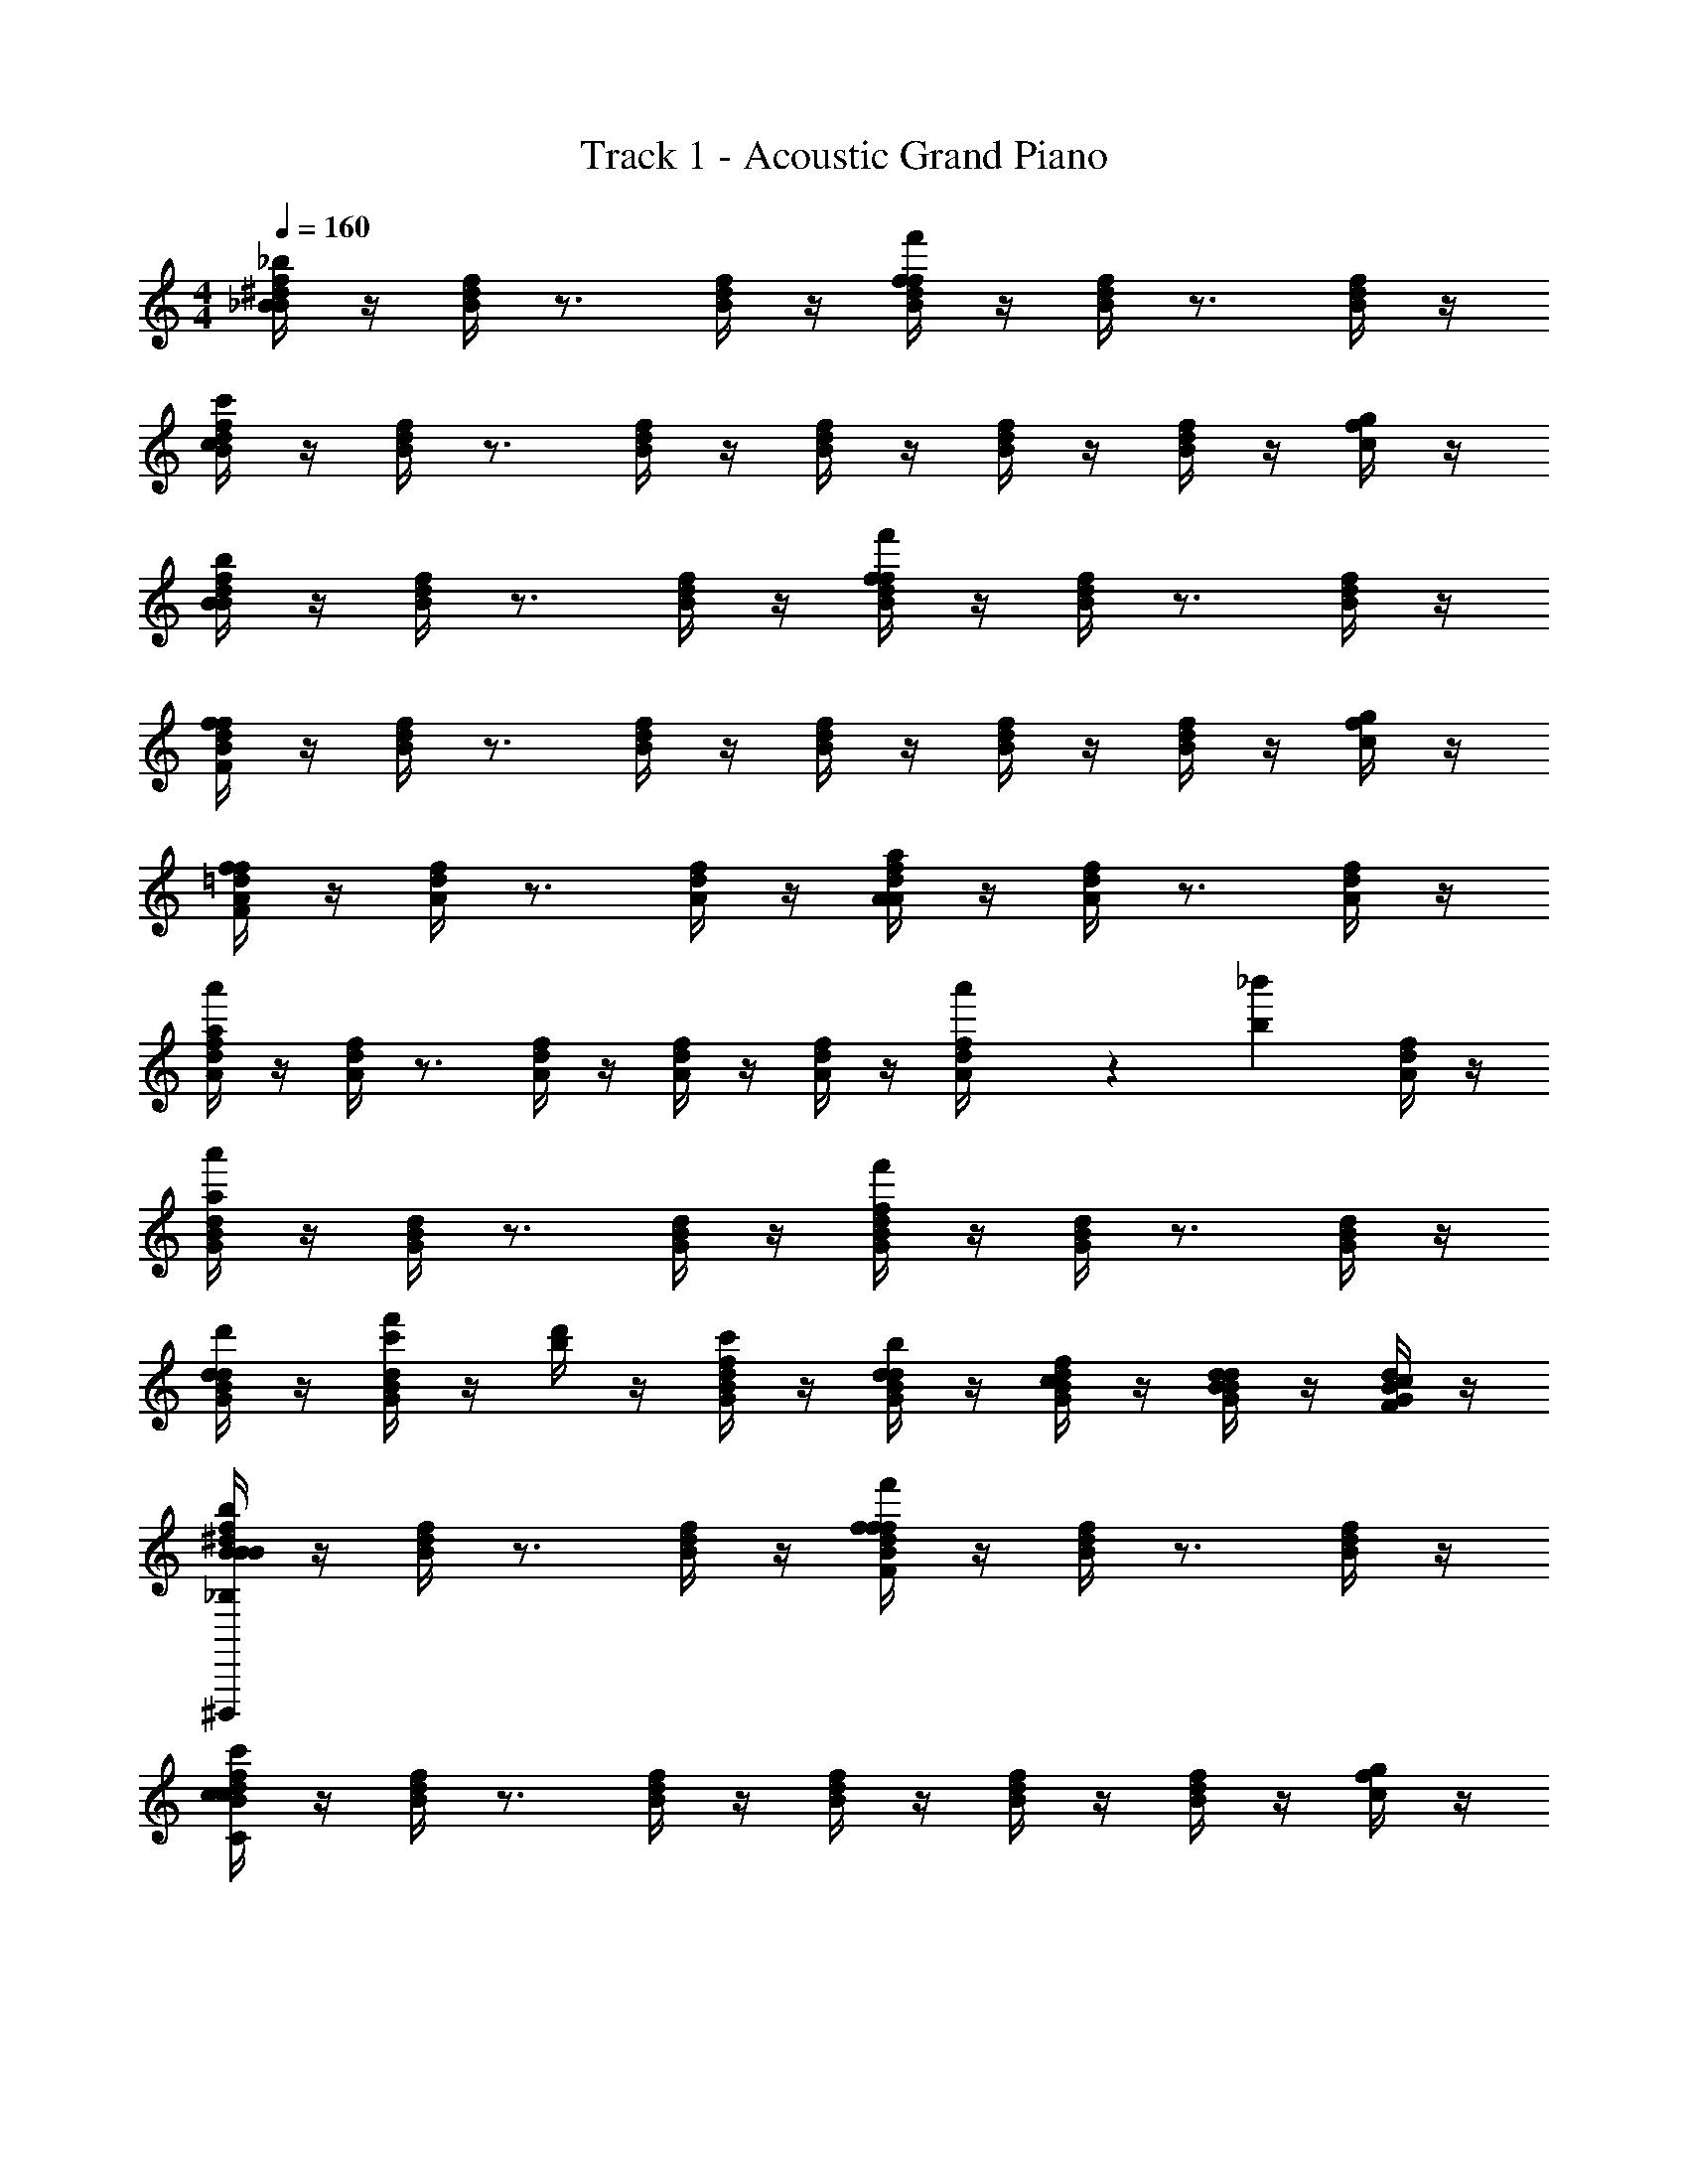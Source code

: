 X: 1
T: Track 1 - Acoustic Grand Piano
Z: ABC Generated by Starbound Composer v0.8.6
L: 1/4
M: 4/4
Q: 1/4=160
K: C
[_B/4^d/4f/4B19/10_b19/10] z/4 [B/4d/4f/4] z3/4 [B/4d/4f/4] z/4 [B/4d/4f/4f19/10f'19/10] z/4 [B/4d/4f/4] z3/4 [B/4d/4f/4] z/4 
[B/4d/4f/4c19/5c'19/5] z/4 [B/4d/4f/4] z3/4 [B/4d/4f/4] z/4 [B/4d/4f/4] z/4 [B/4d/4f/4] z/4 [B/4d/4f/4] z/4 [c/4f/4g/4] z/4 
[B/4d/4f/4B19/10b19/10] z/4 [B/4d/4f/4] z3/4 [B/4d/4f/4] z/4 [B/4d/4f/4f19/10f'19/10] z/4 [B/4d/4f/4] z3/4 [B/4d/4f/4] z/4 
[B/4d/4f/4F19/5f19/5] z/4 [B/4d/4f/4] z3/4 [B/4d/4f/4] z/4 [B/4d/4f/4] z/4 [B/4d/4f/4] z/4 [B/4d/4f/4] z/4 [c/4f/4g/4] z/4 
[A/4=d/4f/4F19/10f19/10] z/4 [A/4d/4f/4] z3/4 [A/4d/4f/4] z/4 [A/4d/4f/4A19/10a19/10] z/4 [A/4d/4f/4] z3/4 [A/4d/4f/4] z/4 
[A/4d/4f/4a57/20a'57/20] z/4 [A/4d/4f/4] z3/4 [A/4d/4f/4] z/4 [A/4d/4f/4] z/4 [A/4d/4f/4] z/4 [a'/6A/4d/4f/4] z/84 [z9/28b131/168_b'131/168] [A/4d/4f/4] z/4 
[G/4B/4d/4a19/10a'19/10] z/4 [G/4B/4d/4] z3/4 [G/4B/4d/4] z/4 [G/4B/4d/4f19/10f'19/10] z/4 [G/4B/4d/4] z3/4 [G/4B/4d/4] z/4 
[G/4B/4d/4d19/5d'19/5] z/4 [c'/4f'/4G/4B/4d/4] z/4 [b/4d'/4] z/4 [f/4c'/4G/4B/4d/4] z/4 [d/4b/4G/4B/4d/4] z/4 [c/4f/4G/4B/4d/4] z/4 [B/4d/4G/4B/4d/4] z/4 [F/4c/4G/4B/4d/4] z/4 
[B/4^d/4f/4B19/10b19/10_B,19/10B19/10^D,,,38/5] z/4 [B/4d/4f/4] z3/4 [B/4d/4f/4] z/4 [B/4d/4f/4f19/10f'19/10F19/10f19/10] z/4 [B/4d/4f/4] z3/4 [B/4d/4f/4] z/4 
[B/4d/4f/4c19/5c'19/5C19/5c19/5] z/4 [B/4d/4f/4] z3/4 [B/4d/4f/4] z/4 [B/4d/4f/4] z/4 [B/4d/4f/4] z/4 [B/4d/4f/4] z/4 [c/4f/4g/4] z/4 
[B/4d/4f/4B19/10b19/10B,19/10B19/10D,,,38/5] z/4 [B/4d/4f/4] z3/4 [B/4d/4f/4] z/4 [B/4d/4f/4f19/10f'19/10F19/10f19/10] z/4 [B/4d/4f/4] z3/4 [B/4d/4f/4] z/4 
[B/4d/4f/4F19/5f19/5F,19/5F19/5] z/4 [B/4d/4f/4] z3/4 [B/4d/4f/4] z/4 [B/4d/4f/4] z/4 [B/4d/4f/4] z/4 [B/4d/4f/4] z/4 [c/4f/4g/4] z/4 
[A/4=d/4f/4F19/10f19/10F,19/10F19/10D,,19/5D,19/5] z/4 [A/4d/4f/4] z3/4 [A/4d/4f/4] z/4 [A/4d/4f/4A19/10a19/10A,19/10A19/10] z/4 [A/4d/4f/4] z3/4 [A/4d/4f/4] z/4 
[A/4d/4f/4a57/20a'57/20A57/20a57/20] z/4 [A/4d/4f/4] z3/4 [A/4d/4f/4] z/4 [A/4d/4f/4] z/4 [A/4d/4f/4] z/4 [a'/6a/6A/4d/4f/4] z/84 [z9/28b131/168b'131/168B131/168b131/168] [A/4d/4f/4] z/4 
[a19/10a'19/10A19/10a19/10G,,19/10G,19/10G,19/10B,19/10D19/10G19/10] z/10 [f19/10f'19/10F19/10f19/10A,,19/10A,19/10A,19/10C19/10F19/10A19/10] z/10 
[z/B,DFBd19/5d'19/5_B,,19/5B,19/5] [c'15/32f'15/32] z/32 [c''15/32f''15/32b15/32d'15/32] z/32 [b'15/32d''15/32f15/32c'15/32] z/32 [f'15/32c''15/32d15/32b15/32] z/32 [d'15/32b'15/32c15/32f15/32] z/32 [b'/24c'15/32f'15/32B15/32d15/32] a'/24 z/96 g'/32 z/56 f'/28 ^d'11/252 =d'/18 c'5/144 z/112 b/28 a11/224 g7/160 z/120 f/24 [^d/24b15/32d'15/32F15/32c15/32] z/120 =d7/160 c/32 z/56 B/28 z/112 A5/144 G/18 F5/144 z/112 ^D/28 z/56 =D/32 z/96 C/12 
[D,,,15/32^D,,15/32^D,19/20F,19/20B,19/20^D19/20B,19/20B19/10b19/10] z/32 D,,,15/32 z/32 [D,,,15/32D,,15/32D,19/20F,19/20B,19/20D19/20] z/32 [D,,,15/32D,,15/32] z/32 [D,15/32F,15/32B,15/32D15/32D,,,15/32f19/10f'19/10] z/32 [D,15/32F,15/32B,15/32D15/32D,,,15/32] z/32 [D,,,15/32D,,15/32] z/32 [D,,,15/32D,19/20F,19/20B,19/20D19/20] z/32 
[D,,,15/32D,,15/32c19/5c'19/5] z/32 [D,15/32F,15/32B,15/32D15/32D,,,15/32] z/32 [D,15/32F,15/32B,15/32D15/32D,,,15/32D,,15/32] z/32 [D,,,15/32D,,15/32] z/32 [D,,,15/32D,19/20F,19/20B,19/20D19/20] z/32 D,,,15/32 z/32 [D,,,15/32D,,15/32D,19/20F,19/20B,19/20D19/20] z/32 D,,,15/32 z/32 
[F,,,15/32F,,15/32F,19/20B,19/20C19/20F19/20B19/10b19/10] z/32 F,,,15/32 z/32 [F,,,15/32F,,15/32F,19/20B,19/20C19/20F19/20] z/32 [F,,,15/32F,,15/32] z/32 [F,15/32B,15/32C15/32F15/32F,,,15/32f19/10f'19/10] z/32 [F,15/32B,15/32C15/32F15/32F,,,15/32] z/32 [F,,,15/32F,,15/32] z/32 [F,,,15/32F,19/20B,19/20C19/20F19/20] z/32 
[F,,,15/32F,,15/32F19/5f19/5] z/32 [F,15/32B,15/32C15/32F15/32F,,,15/32] z/32 [F,15/32B,15/32C15/32F15/32F,,,15/32F,,15/32] z/32 [F,,,15/32F,,15/32] z/32 [F,,,15/32F,19/20B,19/20C19/20F19/20] z/32 F,,,15/32 z/32 [F,15/32B,15/32C15/32F15/32F,,,15/32F,,15/32] z/32 [D,15/32B,15/32C15/32D15/32D,,,15/32D,,15/32] z/32 
[=D,,,15/32=D,,15/32=D,19/20A,19/20F19/20c19/20F19/10f19/10] z/32 D,,,15/32 z/32 [D,,,15/32D,,15/32D,19/20A,19/20F19/20c19/20] z/32 [D,,,15/32D,,15/32] z/32 [D,15/32A,15/32F15/32c15/32D,,,15/32A19/10a19/10] z/32 [D,15/32A,15/32F15/32c15/32D,,,15/32] z/32 [D,,,15/32D,,15/32] z/32 [D,,,15/32D,19/20A,19/20F19/20c19/20] z/32 
[D,,,15/32D,,15/32a57/20a'57/20] z/32 [D,15/32A,15/32F15/32c15/32D,,,15/32] z/32 [D,15/32A,15/32F15/32c15/32D,,,15/32D,,15/32] z/32 [D,,,15/32D,,15/32] z/32 [D,,,15/32D,19/20A,19/20F19/20c19/20] z/32 D,,,15/32 z/32 [a'/6D,,,15/32D,,15/32D,19/20A,19/20F19/20c19/20] z/84 [z9/28b131/168b'131/168] D,,,15/32 z/32 
[G,,,15/32G,,15/32G,19/20B,19/20=D19/20A19/20a19/10a'19/10] z/32 G,,,15/32 z/32 [G,,,15/32G,,15/32G,19/20B,19/20D19/20A19/20] z/32 [G,,,15/32G,,15/32] z/32 [G,15/32B,15/32D15/32F15/32G,,,15/32f19/10f'19/10] z/32 [G,15/32B,15/32D15/32F15/32G,,,15/32] z/32 [G,,,15/32G,,15/32] z/32 [G,,,15/32G,19/20B,19/20D19/20F19/20A19/20] z/32 
[G,,,15/32G,,15/32d19/5d'19/5] z/32 [c'/4f'/4G,15/32B,15/32D15/32F15/32G,,,15/32] z/4 [b/4d'/4G,15/32B,15/32D15/32F15/32G,,,15/32G,,15/32] z/4 [f/4c'/4G,,,15/32G,,15/32] z/4 [d/4b/4G,,,15/32G,19/20B,19/20D19/20A19/20] z/4 [c/4f/4G,,,15/32] z/4 [B/4d/4G,,,15/32G,,15/32G,19/20B,19/20D19/20A19/20] z/4 [F/4c/4G,,,15/32] z/4 
[g'15/32^D,,,15/32^D,,15/32^D,19/20F,19/20B,19/20^D19/20B19/10b19/10] z/32 [b'15/32D,,,15/32] z/32 [a'15/32D,,,15/32D,,15/32D,19/20F,19/20B,19/20D19/20] z/32 [b'15/32D,,,15/32D,,15/32] z/32 [D,15/32F,15/32B,15/32D15/32D,,,15/32g'19/20f19/10f'19/10] z/32 [D,15/32F,15/32B,15/32D15/32D,,,15/32] z/32 [D,,,15/32D,,15/32] z/32 [D,,,15/32g'19/20D,19/20F,19/20B,19/20D19/20] z/32 
[D,,,15/32D,,15/32c19/5c'19/5] z/32 [a'15/32D,15/32F,15/32B,15/32D15/32D,,,15/32] z/32 [b'15/32D,15/32F,15/32B,15/32D15/32D,,,15/32D,,15/32] z/32 [f''15/32D,,,15/32D,,15/32] z/32 [D,,,15/32d''19/20D,19/20F,19/20B,19/20D19/20] z/32 D,,,15/32 z/32 [D,,,15/32D,,15/32D,19/20F,19/20B,19/20D19/20] z/32 D,,,15/32 z/32 
[g'15/32F,,,15/32F,,15/32F,19/20B,19/20C19/20F19/20B19/10b19/10] z/32 [b'15/32F,,,15/32] z/32 [a'15/32F,,,15/32F,,15/32F,19/20B,19/20C19/20F19/20] z/32 [b'15/32F,,,15/32F,,15/32] z/32 [F,15/32B,15/32C15/32F15/32F,,,15/32g'19/20f19/10f'19/10] z/32 [F,15/32B,15/32C15/32F15/32F,,,15/32] z/32 [F,,,15/32F,,15/32] z/32 [F,,,15/32g'19/20F,19/20B,19/20C19/20F19/20] z/32 
[F,,,15/32F,,15/32F19/5f19/5] z/32 [a'15/32F,15/32B,15/32C15/32F15/32F,,,15/32] z/32 [b'15/32F,15/32B,15/32C15/32F15/32F,,,15/32F,,15/32] z/32 [f''15/32F,,,15/32F,,15/32] z/32 [F,,,15/32d''19/20F,19/20B,19/20C19/20F19/20] z/32 F,,,15/32 z/32 [F,15/32B,15/32C15/32F15/32F,,,15/32F,,15/32] z/32 [D,15/32B,15/32C15/32D15/32D,,,15/32D,,15/32] z/32 
[g'15/32=D,,,15/32=D,,15/32=D,19/20A,19/20F19/20c19/20F19/10f19/10] z/32 [b'15/32D,,,15/32] z/32 [a'15/32D,,,15/32D,,15/32D,19/20A,19/20F19/20c19/20] z/32 [b'15/32D,,,15/32D,,15/32] z/32 [D,15/32A,15/32F15/32c15/32D,,,15/32g'19/20A19/10a19/10] z/32 [D,15/32A,15/32F15/32c15/32D,,,15/32] z/32 [D,,,15/32D,,15/32] z/32 [D,,,15/32g'19/20D,19/20A,19/20F19/20c19/20] z/32 
[D,,,15/32D,,15/32a57/20a'57/20] z/32 [a'15/32D,15/32A,15/32F15/32c15/32D,,,15/32] z/32 [b'15/32D,15/32A,15/32F15/32c15/32D,,,15/32D,,15/32] z/32 [f''15/32D,,,15/32D,,15/32] z/32 [D,,,15/32d''19/20D,19/20A,19/20F19/20c19/20] z/32 D,,,15/32 z/32 [a'/6D,,,15/32D,,15/32D,19/20A,19/20F19/20c19/20] z/84 [z9/28b131/168b'131/168] D,,,15/32 z/32 
[G,,,15/32G,,15/32G,19/20B,19/20=D19/20A19/20d'10/7a19/10a'19/10] z/32 G,,,15/32 z/32 [G,,,15/32G,,15/32G,19/20B,19/20D19/20A19/20] z/32 [G,,,15/32G,,15/32b'10/7] z/32 [G,15/32B,15/32D15/32F15/32G,,,15/32f19/10f'19/10] z/32 [G,15/32B,15/32D15/32F15/32G,,,15/32] z/32 [G,,,15/32G,,15/32a'19/20] z/32 [G,15/32B,15/32D15/32F15/32A15/32G,,,15/32] z/32 
[g'15/32G,15/32B,15/32D15/32F15/32A15/32G,,,15/32G,,15/32d19/5d'19/5] z/32 [f'15/32G,15/32B,15/32D15/32F15/32G,,,15/32] z/32 [G,15/32B,15/32D15/32F15/32G,,,15/32G,,15/32] z/32 [G,,,15/32G,,15/32d'10/7] z/32 [G,,,15/32G,19/20B,19/20D19/20A19/20] z/32 G,,,15/32 z/32 [G,,,15/32G,,15/32f'19/20G,19/20B,19/20D19/20A19/20] z/32 G,,,15/32 z/32 
[^D,,,15/32^D,,15/32^D,19/20F,19/20B,19/20^D19/20B,19/20B19/10b19/10] z/32 D,,,15/32 z/32 [D,,,15/32D,,15/32D,19/20F,19/20B,19/20D19/20] z/32 [D,,,15/32D,,15/32] z/32 [D,15/32F,15/32B,15/32D15/32D,,,15/32f19/10f'19/10] z/32 [D,15/32F,15/32B,15/32D15/32D,,,15/32] z/32 [D,,,15/32D,,15/32] z/32 [D,,,15/32D,19/20F,19/20B,19/20D19/20] z/32 
[D,,,15/32D,,15/32c19/5c'19/5] z/32 [D,15/32F,15/32B,15/32D15/32D,,,15/32] z/32 [D,15/32F,15/32B,15/32D15/32D,,,15/32D,,15/32] z/32 [D,,,15/32D,,15/32] z/32 [D,,,15/32D,19/20F,19/20B,19/20D19/20] z/32 D,,,15/32 z/32 [D,,,15/32D,,15/32D,19/20F,19/20B,19/20D19/20] z/32 D,,,15/32 z/32 
[F,,,15/32F,,15/32F,19/20B,19/20C19/20F19/20B19/10b19/10] z/32 F,,,15/32 z/32 [F,,,15/32F,,15/32F,19/20B,19/20C19/20F19/20] z/32 [F,,,15/32F,,15/32] z/32 [F,15/32B,15/32C15/32F15/32F,,,15/32f19/10f'19/10] z/32 [F,15/32B,15/32C15/32F15/32F,,,15/32] z/32 [F,,,15/32F,,15/32] z/32 [F,,,15/32F,19/20B,19/20C19/20F19/20] z/32 
[F,,,15/32F,,15/32F19/5f19/5] z/32 [F,15/32B,15/32C15/32F15/32F,,,15/32] z/32 [F,15/32B,15/32C15/32F15/32F,,,15/32F,,15/32] z/32 [F,,,15/32F,,15/32] z/32 [F,,,15/32F,19/20B,19/20C19/20F19/20] z/32 F,,,15/32 z/32 [F,15/32B,15/32C15/32F15/32F,,,15/32F,,15/32] z/32 [D,15/32B,15/32C15/32D15/32D,,,15/32D,,15/32] z/32 
[=D,,,15/32=D,,15/32=D,19/20A,19/20F19/20c19/20F19/10f19/10] z/32 D,,,15/32 z/32 [D,,,15/32D,,15/32D,19/20A,19/20F19/20c19/20] z/32 [D,,,15/32D,,15/32] z/32 [D,15/32A,15/32F15/32c15/32D,,,15/32A19/10a19/10] z/32 [D,15/32A,15/32F15/32c15/32D,,,15/32] z/32 [D,,,15/32D,,15/32] z/32 [D,,,15/32D,19/20A,19/20F19/20c19/20] z/32 
[D,,,15/32D,,15/32a57/20a'57/20] z/32 [D,15/32A,15/32F15/32c15/32D,,,15/32] z/32 [D,15/32A,15/32F15/32c15/32D,,,15/32D,,15/32] z/32 [D,,,15/32D,,15/32] z/32 [D,,,15/32D,19/20A,19/20F19/20c19/20] z/32 D,,,15/32 z/32 [a'/6D,,,15/32D,,15/32D,19/20A,19/20F19/20c19/20] z/84 [z9/28b131/168b'131/168] D,,,15/32 z/32 
[G,,,15/32G,,15/32G,19/20B,19/20=D19/20A19/20a19/10a'19/10] z/32 G,,,15/32 z/32 [G,,,15/32G,,15/32G,19/20B,19/20D19/20A19/20] z/32 [G,,,15/32G,,15/32] z/32 [G,15/32B,15/32D15/32F15/32G,,,15/32f19/10f'19/10] z/32 [G,15/32B,15/32D15/32F15/32G,,,15/32] z/32 [G,,,15/32G,,15/32] z/32 [G,,,15/32G,19/20B,19/20D19/20F19/20A19/20] z/32 
[G,,,15/32G,,15/32d19/5d'19/5] z/32 [c'/4f'/4G,15/32B,15/32D15/32F15/32G,,,15/32] z/4 [b/4d'/4G,15/32B,15/32D15/32F15/32G,,,15/32G,,15/32] z/4 [f/4c'/4G,,,15/32G,,15/32] z/4 [d/4b/4G,,,15/32G,19/20B,19/20D19/20A19/20] z/4 [c/4f/4G,,,15/32] z/4 [B/4d/4G,,,15/32G,,15/32G,19/20B,19/20D19/20A19/20] z/4 [F/4c/4G,,,15/32] z/4 
[^D,,,15/32^D,,15/32^D,19/20F,19/20B,19/20^D19/20B19/10b19/10B,19/10] z/32 D,,,15/32 z/32 [D,,,15/32D,,15/32D,19/20F,19/20B,19/20D19/20] z/32 [D,,,15/32D,,15/32] z/32 [D,15/32F,15/32B,15/32D15/32D,,,15/32f19/10f'19/10=D19/10] z/32 [D,15/32F,15/32B,15/32^D15/32D,,,15/32] z/32 [D,,,15/32D,,15/32] z/32 [D,,,15/32D,19/20F,19/20B,19/20D19/20] z/32 
[D,,,15/32D,,15/32C57/20c19/5c'19/5] z/32 [D,15/32F,15/32B,15/32D15/32D,,,15/32] z/32 [D,15/32F,15/32B,15/32D15/32D,,,15/32D,,15/32] z/32 [D,,,15/32D,,15/32] z/32 [D,,,15/32D,19/20F,19/20B,19/20D19/20] z/32 D,,,15/32 z/32 [D,,,15/32D,,15/32=D19/20D,19/20F,19/20B,19/20^D19/20] z/32 D,,,15/32 z/32 
[F,,,15/32F,,15/32F,19/20B,19/20C19/20F19/20G,10/7B19/10b19/10] z/32 F,,,15/32 z/32 [F,,,15/32F,,15/32F,19/20B,19/20C19/20F19/20] z/32 [F,,,15/32F,,15/32A,10/7] z/32 [F,15/32B,15/32C15/32F15/32F,,,15/32f19/10f'19/10] z/32 [F,15/32B,15/32C15/32F15/32F,,,15/32] z/32 [F,,,15/32F,,15/32B,19/20] z/32 [F,,,15/32F,19/20B,19/20C19/20F19/20] z/32 
[F,,,15/32F,,15/32F19/5f19/5=D19/5] z/32 [F,15/32B,15/32C15/32F15/32F,,,15/32] z/32 [F,15/32B,15/32C15/32F15/32F,,,15/32F,,15/32] z/32 [F,,,15/32F,,15/32] z/32 [F,,,15/32F,19/20B,19/20C19/20F19/20] z/32 F,,,15/32 z/32 [F,15/32B,15/32C15/32F15/32F,,,15/32F,,15/32] z/32 [D,15/32B,15/32C15/32^D15/32D,,,15/32D,,15/32] z/32 
[=D,,,15/32=D,,15/32=D,19/20A,19/20F19/20c19/20F19/10f19/10B,19/10] z/32 D,,,15/32 z/32 [D,,,15/32D,,15/32D,19/20A,19/20F19/20c19/20] z/32 [D,,,15/32D,,15/32] z/32 [D,15/32A,15/32F15/32c15/32D,,,15/32A19/10a19/10=D19/10] z/32 [D,15/32A,15/32F15/32c15/32D,,,15/32] z/32 [D,,,15/32D,,15/32] z/32 [D,,,15/32D,19/20A,19/20F19/20c19/20] z/32 
[D,,,15/32D,,15/32a57/20a'57/20C57/20] z/32 [D,15/32A,15/32F15/32c15/32D,,,15/32] z/32 [D,15/32A,15/32F15/32c15/32D,,,15/32D,,15/32] z/32 [D,,,15/32D,,15/32] z/32 [D,,,15/32D,19/20A,19/20F19/20c19/20] z/32 D,,,15/32 z/32 [a'/6D,,,15/32D,,15/32D19/20D,19/20A,19/20F19/20c19/20] z/84 [z9/28b131/168b'131/168] D,,,15/32 z/32 
[G,,,15/32G,,15/32G,19/20B,19/20D19/20A19/20G,10/7a19/10a'19/10] z/32 G,,,15/32 z/32 [G,,,15/32G,,15/32G,19/20B,19/20D19/20A19/20] z/32 [G,,,15/32G,,15/32A,10/7] z/32 [G,15/32B,15/32D15/32F15/32G,,,15/32f19/10f'19/10] z/32 [G,15/32B,15/32D15/32F15/32G,,,15/32] z/32 [G,,,15/32G,,15/32F19/20] z/32 [G,15/32B,15/32D15/32F15/32A15/32G,,,15/32] z/32 
[G,15/32B,15/32D15/32F15/32A15/32G,,,15/32G,,15/32d19/5d'19/5D19/5] z/32 [G,15/32B,15/32D15/32F15/32G,,,15/32] z/32 [G,15/32B,15/32D15/32F15/32G,,,15/32G,,15/32] z/32 [G,,,15/32G,,15/32] z/32 [G,,,15/32G,19/20B,19/20D19/20A19/20] z/32 G,,,15/32 z/32 [G,,,15/32G,,15/32G,19/20B,19/20D19/20A19/20] z/32 G,,,15/32 z/32 
[F/C,,,19/20C,,19/20C,19/10^D,19/10G,19/10C19/10] z/ [B,/C,,,19/20C,,19/20] z/ [C/C,19/10D,19/10G,19/10C19/10] C,,15/32 z/32 [B,/C,,,19/20C,,19/20] z/ 
[F,/C,,,19/20C,,19/20C,19/10D,19/10G,19/10C19/10] z/ [B,/C,,,19/20C,,19/20] z/ [C/C,19/10D,19/10G,19/10C19/10] C,,15/32 z/32 [B,/C,,,19/20C,,19/20] z/ 
[F,/D,,,19/20D,,19/20=D,19/10F,19/10B,19/10D19/10] z/ [F,/4D,,,19/20D,,19/20] z/4 B,/4 z/4 [C/D,19/10F,19/10B,19/10D19/10] D,,15/32 z/32 [^D/D,,,19/20D,,19/20] z/ 
[=D/D,,,19/20D,,19/20D,19/10F,19/10B,19/10D19/10] z/ [^D/D,,,19/20D,,19/20] z/ [=D/4D,19/10F,19/10B,19/10D19/10] z/4 [C/4D,,15/32] z/4 [B,/D,,,19/20D,,19/20] z/ 
[F/^D,,,19/20^D,,19/20^D,19/10G,19/10B,19/10^D19/10] z/ [B,/D,,,19/20D,,19/20] z/ [C/D,19/10G,19/10B,19/10D19/10] D,,15/32 z/32 [B,/D,,,19/20D,,19/20] z/ 
[F,/D,,,19/20D,,19/20D,19/10G,19/10B,19/10D19/10] z/ [B,/D,,,19/20D,,19/20] z/ [C/D,19/10G,19/10B,19/10D19/10] D,,15/32 z/32 [B,/D,,,19/20D,,19/20] z/ 
[F,/F,,,19/20F,,19/20F,19/10A,19/10C19/10F19/10] z/ [F,/4F,,,19/20F,,19/20] z/4 B,/4 z/4 [C/F,19/10A,19/10C19/10F19/10] F,,15/32 z/32 [D/F,,,19/20F,,19/20] z/ 
[=D/G,,,19/20G,,19/20G,19/10B,19/10D19/10G19/10] z/ [^D/G,,,19/20G,,19/20] z/ [=D/4G,19/10B,19/10D19/10G19/10] z/4 [C/4G,,15/32] z/4 [B,/G,,,19/20G,,19/20] z/ 
[F/f/C,,,19/20C,,19/20C,19/10D,19/10G,19/10C19/10] z/ [B,/B/C,,,19/20C,,19/20] z/ [C/c/C,19/10D,19/10G,19/10C19/10] C,,15/32 z/32 [B,/B/C,,,19/20C,,19/20] z/ 
[F,/F/C,,,19/20C,,19/20C,19/10D,19/10G,19/10C19/10] z/ [B,/B/C,,,19/20C,,19/20] z/ [C/c/C,19/10D,19/10G,19/10C19/10] C,,15/32 z/32 [B,/B/C,,,19/20C,,19/20] z/ 
[F,/F/=D,,,19/20=D,,19/20=D,19/10F,19/10B,19/10D19/10] z/ [F,/4F/4D,,,19/20D,,19/20] z/4 [B,/4B/4] z/4 [C/c/D,19/10F,19/10B,19/10D19/10] D,,15/32 z/32 [^D/^d/D,,,19/20D,,19/20] z/ 
[=D/=d/D,,,19/20D,,19/20D,19/10F,19/10B,19/10D19/10] z/ [^D/^d/D,,,19/20D,,19/20] z/ [=D/4=d/4D,19/10F,19/10B,19/10D19/10] z/4 [C/4c/4D,,15/32] z/4 [B,/B/D,,,19/20D,,19/20] z/ 
[F/f/f'/^D,,,19/20^D,,19/20^D,19/10G,19/10B,19/10^D19/10] z/ [B,/B/b/D,,,19/20D,,19/20] z/ [C/c/c'/D,19/10G,19/10B,19/10D19/10] D,,15/32 z/32 [B,/B/b/D,,,19/20D,,19/20] z/ 
[F,/F/f/D,,,19/20D,,19/20D,19/10G,19/10B,19/10D19/10] z/ [B,/B/b/D,,,19/20D,,19/20] z/ [C/c/c'/D,19/10G,19/10B,19/10D19/10] D,,15/32 z/32 [B,/B/b/D,,,19/20D,,19/20] z/ 
[F,/F/f/F,,,19/20F,,19/20F,19/10A,19/10C19/10F19/10] z/ [F,/4F/4f/4F,,,19/20F,,19/20] z/4 [B,/4B/4b/4] z/4 [C/c/c'/F,19/10A,19/10C19/10F19/10] F,,15/32 z/32 [D/^d/^d'/F,,,19/20F,,19/20] z/ 
=D/ z/ ^D/ z/ =D/4 z/4 C/4 z/4 B,/ z/ 
[C,,,15/32C,,15/32F19/20C,D,G,C] z/32 [C,,,15/32C,,15/32] z/32 [z/B19/20C,19/20D,19/20G,19/20C19/20] [C,,,15/32C,,15/32] z/32 [C,,,15/32C,,15/32c19/20C,D,G,C] z/32 [C,,,15/32C,,15/32] z/32 [z/B19/20C,19/20D,19/20G,19/20C19/20] [C,,,15/32C,,15/32] z/32 
[F15/32C,,,15/32C,,15/32C,D,G,C] z/32 [B15/32C,,,15/32C,,15/32] z/32 [z/C,19/20D,19/20G,19/20C19/20] [C,,,15/32C,,15/32c19/20] z/32 [C,,,15/32C,,15/32C,D,G,C] z/32 [=d2/9C,,,15/32C,,15/32] z/36 c/4 [z/B19/20C,19/20D,19/20G,19/20C19/20] [C,,,15/32C,,15/32] z/32 
[=D,,,15/32=D,,15/32F19/20=D,F,B,D] z/32 [D,,,15/32D,,15/32] z/32 [z/B19/20D,19/20F,19/20B,19/20D19/20] [D,,,15/32D,,15/32] z/32 [c15/32D,,,15/32D,,15/32D,F,B,D] z/32 [^d15/32D,,,15/32D,,15/32] z/32 [z/D,19/20F,19/20B,19/20D19/20] [D,,,15/32D,,15/32=d19/20] z/32 
[D,,,15/32D,,15/32D,F,B,D] z/32 [^d2/9D,,,15/32D,,15/32] z/36 =d/4 [z/c19/20D,19/20F,19/20B,19/20D19/20] [D,,,15/32D,,15/32] z/32 [D,,,15/32D,,15/32B19/20D,F,B,D] z/32 [D,,,15/32D,,15/32] z/32 [z/c19/20D,19/20F,19/20B,19/20D19/20] [D,,,15/32D,,15/32] z/32 
[^D,,,15/32^D,,15/32F19/20f19/20^D,G,B,^D] z/32 [D,,,15/32D,,15/32] z/32 [z/B19/20b19/20D,19/20G,19/20B,19/20D19/20] [D,,,15/32D,,15/32] z/32 [D,,,15/32D,,15/32c19/20c'19/20D,G,B,D] z/32 [D,,,15/32D,,15/32] z/32 [z/B19/20b19/20D,19/20G,19/20B,19/20D19/20] [D,,,15/32D,,15/32] z/32 
[F15/32f15/32D,,,15/32D,,15/32D,G,B,D] z/32 [B15/32b15/32D,,,15/32D,,15/32] z/32 [z/D,19/20G,19/20B,19/20D19/20] [D,,,15/32D,,15/32c19/20c'19/20] z/32 [D,,,15/32D,,15/32D,G,B,D] z/32 [d2/9=d'2/9D,,,15/32D,,15/32] z/36 [c/4c'/4] [z/B19/20b19/20D,19/20G,19/20B,19/20D19/20] [D,,,15/32D,,15/32] z/32 
[F,,,15/32F,,15/32F19/20f19/20F,A,CF] z/32 [F,,,15/32F,,15/32] z/32 [z/B19/20b19/20F,19/20A,19/20C19/20F19/20] [F,,,15/32F,,15/32] z/32 [c15/32c'15/32F,,,15/32F,,15/32F,A,CF] z/32 [^d15/32^d'15/32F,,,15/32F,,15/32] z/32 [z/F,19/20A,19/20C19/20F19/20] [F,,,15/32F,,15/32=d19/20=d'19/20] z/32 
[G,,,15/32G,,15/32G,B,=DG] z/32 [^d2/9^d'2/9G,,,15/32G,,15/32] z/36 [=d/4=d'/4] [z/c19/20c'19/20G,19/20B,19/20D19/20G19/20] [G,,,15/32G,,15/32] z/32 [G,,,15/32G,,15/32B19/20b19/20G,B,DG] z/32 [G,,,15/32G,,15/32] z/32 [z/c19/20c'19/20G,19/20B,19/20D19/20G19/20] [G,,,15/32G,,15/32] z/32 
[f'15/32C,,,15/32C,,15/32F19/20C,D,G,C] z/32 [b15/32C,,,15/32C,,15/32] z/32 [c'15/32B19/20C,19/20D,19/20G,19/20C19/20] z/32 [b15/32C,,,15/32C,,15/32] z/32 [f'15/32C,,,15/32C,,15/32c19/20C,D,G,C] z/32 [b15/32C,,,15/32C,,15/32] z/32 [c'15/32B19/20C,19/20D,19/20G,19/20C19/20] z/32 [b15/32C,,,15/32C,,15/32] z/32 
[f'15/32F15/32C,,,15/32C,,15/32C,D,G,C] z/32 [b15/32B15/32C,,,15/32C,,15/32] z/32 [c'15/32C,19/20D,19/20G,19/20C19/20] z/32 [b15/32C,,,15/32C,,15/32c19/20] z/32 [f'15/32C,,,15/32C,,15/32C,D,G,C] z/32 [d2/9b15/32C,,,15/32C,,15/32] z/36 c/4 [c'15/32B19/20C,19/20D,19/20G,19/20C19/20] z/32 [b15/32C,,,15/32C,,15/32] z/32 
[f'15/32=D,,,15/32=D,,15/32F19/20=D,F,B,D] z/32 [b15/32D,,,15/32D,,15/32] z/32 [c'15/32B19/20D,19/20F,19/20B,19/20D19/20] z/32 [b15/32D,,,15/32D,,15/32] z/32 [f'15/32c15/32D,,,15/32D,,15/32D,F,B,D] z/32 [b15/32^d15/32D,,,15/32D,,15/32] z/32 [c'15/32D,19/20F,19/20B,19/20D19/20] z/32 [b15/32D,,,15/32D,,15/32=d19/20] z/32 
[f'15/32D,,,15/32D,,15/32D,F,B,D] z/32 [^d2/9b15/32D,,,15/32D,,15/32] z/36 =d/4 [c'15/32c19/20D,19/20F,19/20B,19/20D19/20] z/32 [b15/32D,,,15/32D,,15/32] z/32 [f'15/32D,,,15/32D,,15/32B19/20D,F,B,D] z/32 [b15/32D,,,15/32D,,15/32] z/32 [c'15/32c19/20D,19/20F,19/20B,19/20D19/20] z/32 [b15/32D,,,15/32D,,15/32] z/32 
[f'15/32^D,,,15/32^D,,15/32F19/20f19/20^D,G,B,^D] z/32 [b15/32D,,,15/32D,,15/32] z/32 [c'15/32B19/20D,19/20G,19/20B,19/20D19/20] z/32 [b9/20D,,,15/32D,,15/32] z/20 [f'15/32D,,,15/32D,,15/32c19/20c'19/20D,G,B,D] z/32 [b15/32D,,,15/32D,,15/32] z/32 [c'15/32B19/20D,19/20G,19/20B,19/20D19/20] z/32 [b9/20D,,,15/32D,,15/32] z/20 
[f'15/32F15/32f15/32D,,,15/32D,,15/32D,G,B,D] z/32 [b15/32B15/32D,,,15/32D,,15/32] z/32 [c'15/32D,19/20G,19/20B,19/20D19/20] z/32 [b15/32D,,,15/32D,,15/32c19/20c'19/20] z/32 [f'15/32D,,,15/32D,,15/32D,G,B,D] z/32 [d2/9d'2/9b15/32D,,,15/32D,,15/32] z/36 [c/4c'/4] [c'15/32B19/20D,19/20G,19/20B,19/20D19/20] z/32 [b9/20D,,,15/32D,,15/32] z/20 
[f'15/32F,,,15/32F,,15/32F19/20f19/20F,A,CF] z/32 [b15/32F,,,15/32F,,15/32] z/32 [c'15/32B19/20F,19/20A,19/20C19/20F19/20] z/32 [b9/20F,,,15/32F,,15/32] z/20 [f'15/32c15/32c'15/32F,,,15/32F,,15/32F,A,CF] z/32 [b15/32^d15/32^d'15/32F,,,15/32F,,15/32] z/32 [c'15/32F,19/20A,19/20C19/20F19/20] z/32 [b15/32=d'15/32F,,,15/32F,,15/32=d19/20] z/32 
[f'15/32d'15/32G,,,15/32G,,15/32G,B,=DG] z/32 [^d2/9^d'2/9b15/32G,,,15/32G,,15/32] z/36 [=d/4=d'/4] [c'15/32c19/20G,19/20B,19/20D19/20G19/20] z/32 [b15/32G,,,15/32G,,15/32] z/32 [f'15/32G,,,15/32G,,15/32B19/20G,B,DG] z/32 [b9/20G,,,15/32G,,15/32] z/20 [c'15/32c19/20G,19/20B,19/20D19/20G19/20] z/32 [b15/32G,,,15/32G,,15/32] z/32 
[C,2/9C,,,15/32C,,15/32b19/20F19/20C,D,G,C] z/36 D,/4 [G,2/9C,,,15/32C,,15/32] z/36 C/4 [^D2/9b15/32B19/20C,19/20D,19/20G,19/20C19/20] z/36 G/4 [c2/9c'15/32C,,,15/32C,,15/32] z/36 ^d/4 [g2/9C,,,15/32C,,15/32d'19/20c19/20C,D,G,C] z/36 c'/4 [^d'2/9C,,,15/32C,,15/32] z/36 g'/4 [c''2/9b19/20B19/20C,19/20D,19/20G,19/20C19/20] z/36 ^d''/4 [g''2/9C,,,15/32C,,15/32] z/36 c'''/4 
[c'''2/9c'15/32F15/32C,,,15/32C,,15/32C,D,G,C] z/36 g''/4 [d''2/9b15/32B15/32C,,,15/32C,,15/32] z/36 c''/4 [g'2/9c'15/32C,19/20D,19/20G,19/20C19/20] z/36 d'/4 [c'2/9=d'15/32C,,,15/32C,,15/32c19/20] z/36 g/4 [d2/9C,,,15/32C,,15/32c'19/20C,D,G,C] z/36 c/4 [=d2/9G2/9C,,,15/32C,,15/32] z/36 [c/4D/4] [C2/9b19/20B19/20C,19/20D,19/20G,19/20C19/20] z/36 G,/4 [D,2/9C,,,15/32C,,15/32] z/36 C,/4 
[=D,2/9=D,,,15/32=D,,15/32d'19/20F19/20D,F,B,=D] z/36 F,/4 [B,2/9D,,,15/32D,,15/32] z/36 D/4 [F2/9d'15/32B19/20D,19/20F,19/20B,19/20D19/20] z/36 B/4 [d2/9^d'15/32D,,,15/32D,,15/32] z/36 f/4 [b2/9c15/32D,,,15/32D,,15/32f'19/20D,F,B,D] z/36 =d'/4 [f'2/9^d15/32D,,,15/32D,,15/32] z/36 b'/4 [=d''2/9b'19/20D,19/20F,19/20B,19/20D19/20] z/36 f''/4 [_b''2/9D,,,15/32D,,15/32=d19/20] z/36 f''/4 
[f''2/9D,,,15/32D,,15/32D,F,B,Dg'19/10] z/36 b''/4 [^d2/9f''2/9D,,,15/32D,,15/32] z/36 [=d/4d''/4] [b'2/9c19/20D,19/20F,19/20B,19/20D19/20] z/36 f'/4 [d'2/9D,,,15/32D,,15/32] z/36 b/4 [f2/9D,,,15/32D,,15/32B19/20D,F,B,Df'19/10] z/36 d/4 [B2/9D,,,15/32D,,15/32] z/36 F/4 [D2/9c19/20D,19/20F,19/20B,19/20D19/20] z/36 B,/4 [F,2/9D,,,15/32D,,15/32] z/36 D,/4 
[^D,2/9^D,,,15/32^D,,15/32b'19/20F19/20f19/20D,G,B,^D] z/36 G,/4 [B,2/9D,,,15/32D,,15/32] z/36 D/4 [G2/9b15/32B19/20b'19/20D,19/20G,19/20B,19/20D19/20] z/36 B/4 [^d2/9c''15/32D,,,15/32D,,15/32] z/36 g/4 [b2/9D,,,15/32D,,15/32d''19/20c19/20c'19/20D,G,B,D] z/36 ^d'/4 [g'2/9D,,,15/32D,,15/32] z/36 b'/4 [^d''2/9b19/20B19/20b'19/20D,19/20G,19/20B,19/20D19/20] z/36 g''/4 [b''2/9D,,,15/32D,,15/32] z/36 c'''/4 
[b''2/9c''15/32F15/32f15/32D,,,15/32D,,15/32D,G,B,D] z/36 g''/4 [d''2/9b15/32B15/32b'15/32D,,,15/32D,,15/32] z/36 b'/4 [g'2/9c''15/32D,19/20G,19/20B,19/20D19/20] z/36 d'/4 [b2/9=d''15/32D,,,15/32D,,15/32c19/20c'19/20] z/36 g/4 [d2/9D,,,15/32D,,15/32c''19/20D,G,B,D] z/36 B/4 [=d2/9=d'2/9G2/9D,,,15/32D,,15/32] z/36 [c/4c'/4D/4] [B,2/9b19/20B19/20b'19/20D,19/20G,19/20B,19/20D19/20] z/36 G,/4 [D,2/9D,,,15/32D,,15/32] z/36 B,,/4 
[F,2/9F,,,15/32F,,15/32d''19/20F19/20f19/20F,A,CF] z/36 A,/4 [C2/9F,,,15/32F,,15/32] z/36 F/4 [A2/9d''15/32B19/20b19/20F,19/20A,19/20C19/20F19/20] z/36 c/4 [f2/9^d''15/32F,,,15/32F,,15/32] z/36 a/4 [c'2/9c15/32c'15/32F,,,15/32F,,15/32f''19/20F,A,CF] z/36 f'/4 [a'2/9^d15/32^d'15/32F,,,15/32F,,15/32] z/36 c''/4 [f''2/9b''19/20F,19/20A,19/20C19/20F19/20] z/36 a''/4 [c'''2/9=d'15/32F,,,15/32F,,15/32=d19/20] z/36 a''/4 
[G,2/9d'15/32G,,,15/32G,,15/32G,B,=DGg''19/10] z/36 B,/4 [^d2/9^d'2/9D2/9G,,,15/32G,,15/32] z/36 [=d/4=d'/4G/4] [B2/9c19/20c'19/20G,19/20B,19/20D19/20G19/20] z/36 d/4 [g2/9G,,,15/32G,,15/32] z/36 b/4 [d'2/9G,,,15/32G,,15/32B19/20b19/20G,B,DGf''19/10] z/36 g'/4 [b'2/9G,,,15/32G,,15/32] z/36 =d''/4 [g''2/9c19/20c'19/20G,19/20B,19/20D19/20G19/20] z/36 b''/4 [g''2/9G,,,15/32G,,15/32] z/36 b''/4 
[C,2/9C,,,15/32C,,15/32f/b/C,D,G,C] z/36 D,/4 [G,2/9C,,,15/32C,,15/32] z/36 C/4 [^D2/9f/4b/4C,19/20D,19/20G,19/20C19/20] z/36 G/4 [c2/9a/4c'/4C,,,15/32C,,15/32] z/36 ^d/4 [g2/9C,,,15/32C,,15/32b/d'/C,D,G,C] z/36 c'/4 [^d'2/9C,,,15/32C,,15/32] z/36 g'/4 [c''2/9f/b/C,19/20D,19/20G,19/20C19/20] z/36 ^d''/4 [g''2/9C,,,15/32C,,15/32] z/36 c'''/4 
[c'''2/9a/4c'/4C,,,15/32C,,15/32C,D,G,C] z/36 g''/4 [d''2/9f/4b/4C,,,15/32C,,15/32] z/36 c''/4 [g'2/9a/4c'/4C,19/20D,19/20G,19/20C19/20] z/36 d'/4 [c'2/9b/4=d'/4C,,,15/32C,,15/32] z/36 g/4 [d2/9C,,,15/32C,,15/32a/c'/C,D,G,C] z/36 c/4 [G2/9C,,,15/32C,,15/32] z/36 D/4 [C2/9f/b/C,19/20D,19/20G,19/20C19/20] z/36 G,/4 [D,2/9C,,,15/32C,,15/32] z/36 C,/4 
[=D,2/9=D,,,15/32=D,,15/32b/d'/D,F,B,=D] z/36 F,/4 [B,2/9D,,,15/32D,,15/32] z/36 D/4 [F2/9b/4d'/4D,19/20F,19/20B,19/20D19/20] z/36 B/4 [=d2/9c'/4^d'/4D,,,15/32D,,15/32] z/36 f/4 [b2/9D,,,15/32D,,15/32=d'/f'/D,F,B,D] z/36 d'/4 [f'2/9D,,,15/32D,,15/32] z/36 b'/4 [=d''2/9f'/b'/D,19/20F,19/20B,19/20D19/20] z/36 f''/4 [b''2/9D,,,15/32D,,15/32] z/36 f''/4 
[f''2/9D,,,15/32D,,15/32^d'g'D,F,B,D] z/36 b''/4 [f''2/9D,,,15/32D,,15/32] z/36 d''/4 [b'2/9D,19/20F,19/20B,19/20D19/20] z/36 f'/4 [=d'2/9D,,,15/32D,,15/32] z/36 b/4 [f2/9D,,,15/32D,,15/32d'f'D,F,B,D] z/36 d/4 [B2/9D,,,15/32D,,15/32] z/36 F/4 [D2/9D,19/20F,19/20B,19/20D19/20] z/36 B,/4 [F,2/9D,,,15/32D,,15/32] z/36 D,/4 
[^D,2/9^D,,,15/32^D,,15/32f/b/F/B/D,G,B,^D] z/36 G,/4 [B,2/9D,,,15/32D,,15/32] z/36 D/4 [G2/9f/4b/4F/4B/4D,19/20G,19/20B,19/20D19/20] z/36 B/4 [^d2/9a/4c'/4A/4c/4D,,,15/32D,,15/32] z/36 g/4 [b2/9D,,,15/32D,,15/32b/d'/B/=d/D,G,B,D] z/36 ^d'/4 [g'2/9D,,,15/32D,,15/32] z/36 b'/4 [^d''2/9f/b/F/B/D,19/20G,19/20B,19/20D19/20] z/36 g''/4 [b''2/9D,,,15/32D,,15/32] z/36 c'''/4 
[b''2/9a/4c'/4A/4c/4D,,,15/32D,,15/32D,G,B,D] z/36 g''/4 [d''2/9f/4b/4F/4B/4D,,,15/32D,,15/32] z/36 b'/4 [g'2/9a/4c'/4A/4c/4D,19/20G,19/20B,19/20D19/20] z/36 d'/4 [b2/9b/4=d'/4B/4d/4D,,,15/32D,,15/32] z/36 g/4 [^d2/9D,,,15/32D,,15/32a/c'/A/c/D,G,B,D] z/36 B/4 [G2/9D,,,15/32D,,15/32] z/36 D/4 [B,2/9f/b/F/B/D,19/20G,19/20B,19/20D19/20] z/36 G,/4 [D,2/9D,,,15/32D,,15/32] z/36 B,,/4 
[F,2/9F,,,15/32F,,15/32b/d'/B/=d/F,A,CF] z/36 A,/4 [C2/9F,,,15/32F,,15/32] z/36 F/4 [A2/9b/4d'/4B/4d/4F,19/20A,19/20C19/20F19/20] z/36 c/4 [f2/9c'/4^d'/4c/4^d/4F,,,15/32F,,15/32] z/36 a/4 [c'2/9F,,,15/32F,,15/32=d'/f'/=d/f/F,A,CF] z/36 f'/4 [a'2/9F,,,15/32F,,15/32] z/36 c''/4 [f''2/9f'/b'/f/b/F,19/20A,19/20C19/20F19/20] z/36 a''/4 [c'''2/9F,,,15/32F,,15/32] z/36 a''/4 
[G,2/9G,,,15/32G,,15/32^d'g'^dgG,B,=DG] z/36 B,/4 [D2/9G,,,15/32G,,15/32] z/36 G/4 [B2/9G,19/20B,19/20D19/20G19/20] z/36 =d/4 [g2/9G,,,15/32G,,15/32] z/36 b/4 [=d'2/9G,,,15/32G,,15/32d'f'dfG,B,DG] z/36 g'/4 [b'2/9G,,,15/32G,,15/32] z/36 =d''/4 [b''/24G,19/20B,19/20D19/20G19/20] b''/24 z/96 ^g''/32 z/56 ^f''/28 e''11/252 ^d''/18 ^c''5/144 z/112 b'/28 b'11/224 ^g'7/160 z/120 ^f'/24 [e'/24G,,,15/32G,,15/32] z/120 ^d'7/160 ^c'/32 z/56 b/28 z/112 b5/144 ^g/18 ^f5/144 z/112 e/28 z/56 ^d/32 z/96 ^c/12 
K: B
[A2/9C,,,15/32C,,15/32f19/20f'19/20C,E,G,C] z/36 E,/4 [G,2/9C,,,15/32C,,15/32] z/36 C/4 [E2/9=B19/20=b19/20C,19/20E,19/20G,19/20C19/20] z/36 G/4 [c2/9C,,,15/32C,,15/32] z/36 e/4 [g2/9C,,,15/32C,,15/32c19/20c'19/20C,E,G,C] z/36 c'/4 [e'2/9C,,,15/32C,,15/32] z/36 g'/4 [c''2/9B19/20b19/20C,19/20E,19/20G,19/20C19/20] z/36 e''/4 [g''2/9C,,,15/32C,,15/32] z5/18 
[z/4F15/32f15/32C,,,15/32C,,15/32C,E,G,C] g''/4 [e''2/9B15/32b15/32C,,,15/32C,,15/32] z/36 c''/4 [g'2/9C,19/20E,19/20G,19/20C19/20] z/36 e'/4 [c'2/9C,,,15/32C,,15/32c19/20c'19/20] z/36 g/4 [e2/9C,,,15/32C,,15/32C,E,G,C] z/36 c/4 [d2/9d'2/9G2/9C,,,15/32C,,15/32] z/36 [c/4c'/4E/4] [C2/9B19/20b19/20C,19/20E,19/20G,19/20C19/20] z/36 G,/4 [E,2/9C,,,15/32C,,15/32] z/36 C,/4 
[D,2/9D,,,15/32D,,15/32F19/20f19/20D,F,=B,^D] z/36 F,/4 [B,2/9D,,,15/32D,,15/32] z/36 D/4 [F2/9B19/20b19/20D,19/20F,19/20B,19/20D19/20] z/36 B/4 [d2/9D,,,15/32D,,15/32] z/36 f/4 [b2/9c15/32c'15/32D,,,15/32D,,15/32D,F,B,D] z/36 d'/4 [f'2/9e15/32e'15/32D,,,15/32D,,15/32] z/36 =b'/4 [d''2/9D,19/20F,19/20B,19/20D19/20] z/36 f''/4 [=b''2/9D,,,15/32D,,15/32d19/20d'19/20] z/36 f''/4 
[f''2/9D,,,15/32D,,15/32D,F,B,D] z/36 b''/4 [e2/9e'2/9f''2/9D,,,15/32D,,15/32] z/36 [d/4d'/4d''/4] [b'2/9c19/20c'19/20D,19/20F,19/20B,19/20D19/20] z/36 f'/4 [d'2/9D,,,15/32D,,15/32] z/36 b/4 [f2/9D,,,15/32D,,15/32B19/20b19/20D,F,B,D] z/36 d/4 [B2/9D,,,15/32D,,15/32] z/36 F/4 [D2/9c19/20c'19/20D,19/20F,19/20B,19/20D19/20] z/36 B,/4 [F,2/9D,,,15/32D,,15/32] z/36 D,/4 
[E,2/9E,,,15/32E,,15/32f19/20f'19/20E,G,B,E] z/36 G,/4 [B,2/9E,,,15/32E,,15/32] z/36 E/4 [G2/9B19/20b19/20E,19/20G,19/20B,19/20E19/20] z/36 B/4 [e2/9E,,,15/32E,,15/32] z/36 g/4 [b2/9E,,,15/32E,,15/32c19/20c'19/20E,G,B,E] z/36 e'/4 [g'2/9E,,,15/32E,,15/32] z/36 b'/4 [e''2/9B19/20b19/20E,19/20G,19/20B,19/20E19/20] z/36 g''/4 [b''2/9E,,,15/32E,,15/32] z5/18 
K: B
[b''2/9F15/32f15/32E,,,15/32E,,15/32E,G,B,E] z/36 g''/4 [e''2/9B15/32b15/32E,,,15/32E,,15/32] z/36 b'/4 [g'2/9E,19/20G,19/20B,19/20E19/20] z/36 e'/4 [b2/9E,,,15/32E,,15/32c19/20c'19/20] z/36 g/4 [e2/9E,,,15/32E,,15/32E,G,B,E] z/36 B/4 [d2/9d'2/9G2/9E,,,15/32E,,15/32] z/36 [c/4c'/4E/4] [B,2/9B19/20b19/20E,19/20G,19/20B,19/20E19/20] z/36 G,/4 [E,2/9E,,,15/32E,,15/32] z/36 =B,,/4 
K: B
[F,2/9F,,,15/32F,,15/32F19/20f19/20F,A,CF] z/36 A,/4 [C2/9F,,,15/32F,,15/32] z/36 F/4 [A2/9B19/20b19/20F,19/20A,19/20C19/20F19/20] z/36 c/4 [f2/9F,,,15/32F,,15/32] z/36 a/4 [a/6a'/6c'2/9F,,,15/32F,,15/32F,A,CF] z/84 [z/14b65/224b'65/224] f'/4 [a'2/9a15/32a'15/32F,,,15/32F,,15/32] z/36 c''/4 [f''2/9F,19/20A,19/20C19/20F19/20] z/36 a''/4 [z/4F,,,15/32F,,15/32f19/20f'19/20] a''/4 
[G,2/9G,,,15/32G,,15/32G,B,DG] z/36 B,/4 [D2/9d15/32d'15/32G,,,15/32G,,15/32] z/36 G/4 [B2/9c15/32c'15/32G,19/20B,19/20D19/20G19/20] z/36 d/4 [g2/9G,,,15/32G,,15/32B19/20b19/20] z/36 b/4 [d'2/9G,,,15/32G,,15/32G,B,DG] z/36 g'/4 [b'2/9c15/32c'15/32G,,,15/32G,,15/32] z/36 d''/4 [g''2/9B15/32b15/32G,19/20B,19/20D19/20G19/20] z/36 b''/4 [g''2/9F15/32f15/32G,,,15/32G,,15/32] z/36 b''/4 
[C,2/9C,,,15/32C,,15/32f19/20f'19/20D19/20d19/20C,E,G,C] z/36 E,/4 [G,2/9C,,,15/32C,,15/32] z/36 C/4 [E2/9B19/20b19/20G,19/20G19/20C,19/20E,19/20G,19/20C19/20] z/36 G/4 [c2/9C,,,15/32C,,15/32] z/36 e/4 [g2/9C,,,15/32C,,15/32c19/20c'19/20A,19/20A19/20C,E,G,C] z/36 c'/4 [e'2/9C,,,15/32C,,15/32] z/36 g'/4 [c''2/9B19/20b19/20G,19/20G19/20C,19/20E,19/20G,19/20C19/20] z/36 e''/4 [g''2/9C,,,15/32C,,15/32] z5/18 
[z/4F15/32f15/32D,15/32D15/32C,,,15/32C,,15/32C,E,G,C] g''/4 [e''2/9B15/32b15/32G,15/32G15/32C,,,15/32C,,15/32] z/36 c''/4 [g'2/9C,19/20E,19/20G,19/20C19/20] z/36 e'/4 [c'2/9C,,,15/32C,,15/32c19/20c'19/20A,19/20A19/20] z/36 g/4 [e2/9C,,,15/32C,,15/32C,E,G,C] z/36 c/4 [d2/9d'2/9B,2/9B2/9G2/9C,,,15/32C,,15/32] z/36 [c/4c'/4A,/4A/4E/4] [C2/9B19/20b19/20G,19/20G19/20C,19/20E,19/20G,19/20C19/20] z/36 G,/4 [E,2/9C,,,15/32C,,15/32] z/36 C,/4 
[D,2/9D,,,15/32D,,15/32F19/20f19/20D,19/20D19/20D,F,B,D] z/36 F,/4 [B,2/9D,,,15/32D,,15/32] z/36 D/4 [F2/9B19/20b19/20G,19/20G19/20D,19/20F,19/20B,19/20D19/20] z/36 B/4 [d2/9D,,,15/32D,,15/32] z/36 f/4 [b2/9c15/32c'15/32A,15/32A15/32D,,,15/32D,,15/32D,F,B,D] z/36 d'/4 [f'2/9e15/32e'15/32C15/32c15/32D,,,15/32D,,15/32] z/36 b'/4 [d''2/9D,19/20F,19/20B,19/20D19/20] z/36 f''/4 [b''2/9D,,,15/32D,,15/32d19/20d'19/20B,19/20B19/20] z/36 f''/4 
[f''2/9D,,,15/32D,,15/32D,F,B,D] z/36 b''/4 [e2/9e'2/9C2/9c2/9f''2/9D,,,15/32D,,15/32] z/36 [d/4d'/4B,/4B/4d''/4] [b'2/9c19/20c'19/20A,19/20A19/20D,19/20F,19/20B,19/20D19/20] z/36 f'/4 [d'2/9D,,,15/32D,,15/32] z/36 b/4 [f2/9D,,,15/32D,,15/32B19/20b19/20G,19/20G19/20D,F,B,D] z/36 d/4 [B2/9D,,,15/32D,,15/32] z/36 F/4 [D2/9c19/20c'19/20A,19/20A19/20D,19/20F,19/20B,19/20D19/20] z/36 B,/4 [F,2/9D,,,15/32D,,15/32] z/36 D,/4 
[E,2/9E,,,15/32E,,15/32f19/20f'19/20D19/20d19/20E,G,B,E] z/36 G,/4 [B,2/9E,,,15/32E,,15/32] z/36 E/4 [G2/9B19/20b19/20G,19/20G19/20E,19/20G,19/20B,19/20E19/20] z/36 B/4 [e2/9E,,,15/32E,,15/32] z/36 g/4 [b2/9E,,,15/32E,,15/32c19/20c'19/20A,19/20A19/20E,G,B,E] z/36 e'/4 [g'2/9E,,,15/32E,,15/32] z/36 b'/4 [e''2/9B19/20b19/20G,19/20G19/20E,19/20G,19/20B,19/20E19/20] z/36 g''/4 [b''2/9E,,,15/32E,,15/32] z5/18 
[b''2/9F15/32f15/32D,15/32D15/32E,,,15/32E,,15/32E,G,B,E] z/36 g''/4 [e''2/9B15/32b15/32G,15/32G15/32E,,,15/32E,,15/32] z/36 b'/4 [g'2/9E,19/20G,19/20B,19/20E19/20] z/36 e'/4 [b2/9E,,,15/32E,,15/32c19/20c'19/20A,19/20A19/20] z/36 g/4 [e2/9E,,,15/32E,,15/32E,G,B,E] z/36 B/4 [d2/9d'2/9B,2/9B2/9G2/9E,,,15/32E,,15/32] z/36 [c/4c'/4A,/4A/4E/4] [B,2/9B19/20b19/20G,19/20G19/20E,19/20G,19/20B,19/20E19/20] z/36 G,/4 [E,2/9E,,,15/32E,,15/32] z/36 B,,/4 
[F,2/9F,,,15/32F,,15/32F19/20f19/20D,19/20D19/20F,A,CF] z/36 A,/4 [C2/9F,,,15/32F,,15/32] z/36 F/4 [A2/9B19/20b19/20F,19/20F19/20F,19/20A,19/20C19/20F19/20] z/36 c/4 [f2/9F,,,15/32F,,15/32] z/36 a/4 [a/6a'/6F/6f/6c'2/9F,,,15/32F,,15/32F,A,CF] z/84 [z/14b65/224b'65/224A65/224a65/224] f'/4 [a'2/9a15/32a'15/32G15/32g15/32F,,,15/32F,,15/32] z/36 c''/4 [f''2/9F,19/20A,19/20C19/20F19/20] z/36 a''/4 [z/4F,,,15/32F,,15/32f19/20f'19/20D19/20d19/20] a''/4 
[G,2/9G,,,15/32G,,15/32G,B,DG] z/36 B,/4 [D2/9d15/32d'15/32C15/32c15/32G,,,15/32G,,15/32] z/36 G/4 [B2/9c15/32c'15/32A,15/32A15/32G,19/20B,19/20D19/20G19/20] z/36 d/4 [g2/9G,,,15/32G,,15/32B19/20b19/20G,19/20G19/20] z/36 b/4 [d'2/9G,,,15/32G,,15/32G,B,DG] z/36 g'/4 [b'2/9c15/32c'15/32A,15/32A15/32G,,,15/32G,,15/32] z/36 d''/4 [g''2/9B15/32b15/32G,15/32G15/32G,19/20B,19/20D19/20G19/20] z/36 b''/4 [g''2/9F15/32f15/32D,15/32D15/32G,,,15/32G,,15/32] z/36 b''/4 
[z/8D,4D,,4] [z/8F,31/8D,31/8] [z3/4A,15/4] F19/20 z/20 F15/32 z/32 F15/32 z17/32 F10/7 z/14 
E19/20 z/20 D19/20 z/20 E19/20 z/20 [z/8F19/10E,4E,,4] [z/8G,31/8E,31/8] [z7/4B,15/4] 
B19/20 z11/20 [z5/F19/5] 
[z/8C] c7/8 [z/8D] d7/8 [z/16D,4D,,4F,39/5] [z/16F371/48] [z3/40F,31/8D,31/8f23/3] [z/20f'38/5] [z3/4A,15/4] F19/20 z/20 
F15/32 z/32 F15/32 z17/32 F10/7 z/14 E19/20 z/20 
D19/20 z/20 E19/20 z/20 [z/8F19/20F,3F,,3] [z/8A,23/8F,23/8] [z3/4C11/4] C19/20 z/20 
A,19/20 z/20 [z/32A,/6G,4G,,4] [z/32B,865/224G,865/224] [z13/112D179/48] [z23/28B,507/140] [d/6d'/6D,/6D/6] z/3 [B/6b/6B,,/6B,/6] z/3 [c/6c'/6C,/6C/6] z/3 [A/6a/6A,,/6A,/6] z/3 
[B/6b/6B,,/6B,/6] z/3 [G/6g/6G,,/6G,/6] z/3 [A/6a/6A,,/6A,/6] z/3 [F/6f/6F,,/6F,/6] z/3 [d'/4D,,,15/32D,,15/32] z/4 [f'/4D,,,15/32D,,15/32] z/4 [a'/4F19/20f19/20] z/4 [d''/4D,,,15/32D,,15/32] z/4 
[d'/4F15/32f15/32D,,,15/32D,,15/32D19/10F19/10A19/10d19/10] z/4 [f'/4F15/32f15/32D,,,15/32D,,15/32] z/4 a'/4 z/4 [d''/4D,,,15/32D,,15/32F10/7f10/7] z/4 [d'/4D,,,15/32D,,15/32] z/4 [f'/4D,,,15/32D,,15/32] z/4 [a'/4E19/20e19/20] z/4 [d''/4D,,,15/32D,,15/32] z/4 
[d'/4D,,,15/32D,,15/32D19/20d19/20D19/10F19/10A19/10d19/10] z/4 [f'/4D,,,15/32D,,15/32] z/4 [a'/4E19/20e19/20] z/4 [d''/4D,,,15/32D,,15/32] z/4 [e'/4E,,,15/32E,,15/32F19/10f19/10] z/4 [g'/4E,,,15/32E,,15/32] z/4 b'/4 z/4 [e''/4E,,,15/32E,,15/32] z/4 
[e'/4E,,,15/32E,,15/32B19/20b19/20E19/10G19/10B19/10e19/10] z/4 [g'/4E,,,15/32E,,15/32] z/4 b'/4 z/4 [e''/4f15/32E,,,15/32E,,15/32F19/5] z/4 [e'/4E,,,15/32E,,15/32f93/28] z/4 [g'/4E,,,15/32E,,15/32] z/4 b'/4 z/4 [e''/4E,,,15/32E,,15/32] z/4 
[e'/4E,,,15/32E,,15/32C,19/20E19/10G19/10B19/10e19/10] z/4 [g'/4E,,,15/32E,,15/32] z/4 [b'/4D,19/20] z/4 [e''/4E,,,15/32E,,15/32] z/4 [d'/4D,,,15/32D,,15/32F,19/5] z/4 [f'/4D,,,15/32D,,15/32] z/4 [a'/4F19/20f19/20] z/4 [d''/4D,,,15/32D,,15/32] z/4 
[d'/4F15/32f15/32D,,,15/32D,,15/32D19/10F19/10A19/10d19/10] z/4 [f'/4F15/32f15/32D,,,15/32D,,15/32] z/4 a'/4 z/4 [d''/4D,,,15/32D,,15/32F10/7f10/7] z/4 [d'/4D,,,15/32D,,15/32] z/4 [f'/4D,,,15/32D,,15/32] z/4 [a'/4E19/20e19/20] z/4 [d''/4D,,,15/32D,,15/32] z/4 
[d'/4D,,,15/32D,,15/32D19/20d19/20D19/10F19/10A19/10d19/10] z/4 [f'/4D,,,15/32D,,15/32] z/4 [a'/4E19/20e19/20] z/4 [d''/4D,,,15/32D,,15/32] z/4 [f'/4F,,,15/32F,,15/32F19/20f19/20] z/4 [a'/4F,,,15/32F,,15/32] z/4 [c''/4B19/20b19/20] z/4 [f''/4F,,,15/32F,,15/32] z/4 
[f'/4F,,,15/32F,,15/32A19/20a19/20F19/20A19/20c19/20f19/20] z/4 [a'/4F,,,15/32F,,15/32] z/4 [A/6a/6b'/4G,,,15/32G,,15/32G19/20B19/20d19/20g19/20] z/84 [z9/28B507/140b507/140] [d''/4G,,,15/32G,,15/32] z/4 [g'/4G,,,15/32G,,15/32G19/10B19/10d19/10g19/10] z/4 [b'/4G,,,15/32G,,15/32] z/4 d''/4 z/4 [g''/4G,,,15/32G,,15/32] z/4 
[g'/4G,,,15/32G,,15/32G19/10B19/10d19/10g19/10] z/4 [b'/4G,,,15/32G,,15/32] z/4 d''/4 z/4 [g''/4G,,,15/32G,,15/32] z/4 [z/8C4C,,4] [z/8E31/8C,31/8] [z3/20G15/4] [z3/5c18/5] [B19/20d19/20D19/20] z/20 
[B15/32d15/32D15/32] z/32 [B15/32d15/32D15/32] z17/32 [B10/7d10/7D10/7] z/14 [A19/20c19/20C19/20] z/20 
[G19/20B19/20B,19/20] z/20 [D19/20G19/20G,19/20] z/20 [z/8D4D,,4] [z/8F31/8D,31/8] [z3/20A15/4] [z3/5d18/5] [A19/20d19/20D19/20] z/20 
[A15/32d15/32D15/32] z/32 [A15/32d15/32D15/32] z17/32 [A10/7d10/7D10/7] z/14 [A19/20c19/20C19/20c19/20C,,19/20C,19/20C19/20c19/20C,,19/20C,19/20] z/20 
[A19/20d19/20D19/20d19/20D,,19/20D,19/20D19/20d19/20D,,19/20D,19/20] z/20 [c19/20f19/20F19/20f19/20F,,19/20F,19/20F19/20f19/20F,,19/20F,19/20] z/20 [g/9E2/9E,,,15/32E,,15/32B19/5g19/5] z/72 G/8 [g/8G/4] G/8 [g/9B2/9E,,,15/32E,,15/32] z/72 G/8 [g/8e/4] G/8 [g/9g2/9E,,,15/32E,,15/32] z/72 G/8 [g/8b/4] G/8 [g/9e'2/9E,,,15/32E,,15/32] z/72 G/8 [g/8g'/4] G/8 
[g/9g'2/9E,,,15/32E,,15/32] z/72 G/8 [g/8e'/4] G/8 [g/9b2/9E,,,15/32E,,15/32] z/72 G/8 [g/8g/4] G/8 [g/9e2/9E,,,15/32E,,15/32] z/72 G/8 [g/8B/4] G/8 [g/9G2/9E,,,15/32E,,15/32] z/72 G/8 [g/8E/4] G/8 [g/9E2/9E,,,15/32E,,15/32] z/72 G/8 [g/8G/4] G/8 [g/9B2/9E,,,15/32E,,15/32] z/72 G/8 [g/8e/4] G/8 [g/9g2/9E,,,15/32E,,15/32] z/72 G/8 [g/8b/4] G/8 [g/9e'2/9E,,,15/32E,,15/32] z/72 G/8 [g/8g'/4] G/8 
[g'2/9E,,,15/32E,,15/32d19/20d'19/20D19/20d19/20] z/36 e'/4 [b2/9E,,,15/32E,,15/32] z/36 g/4 [e2/9E,,,15/32E,,15/32B19/20b19/20B,19/20B19/20] z/36 B/4 [G2/9E,,,15/32E,,15/32] z/36 E/4 c19/5 
